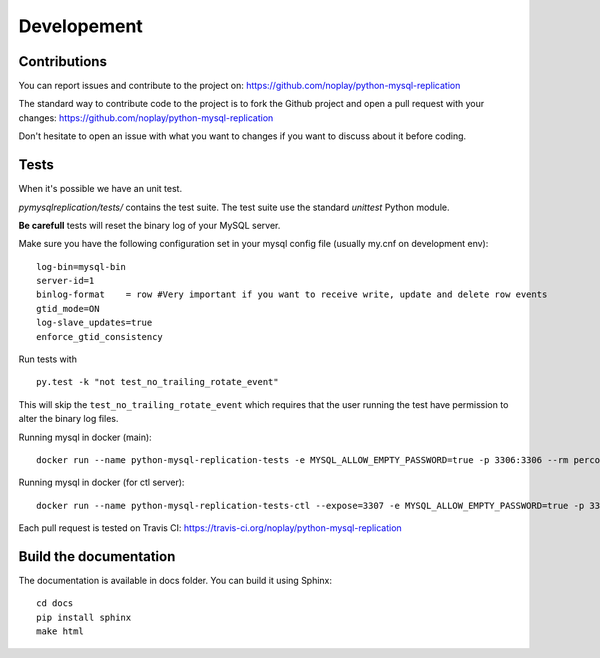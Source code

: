 #############
Developement
#############

Contributions
=============

You can report issues and contribute to the project on: https://github.com/noplay/python-mysql-replication

The standard way to contribute code to the project is to fork the Github
project and open a pull request with your changes:
https://github.com/noplay/python-mysql-replication

Don't hesitate to open an issue with what you want to changes if
you want to discuss about it before coding.


Tests
======

When it's possible we have an unit test.

*pymysqlreplication/tests/* contains the test suite. The test suite
use the standard *unittest* Python module.

**Be carefull** tests will reset the binary log of your MySQL server.

Make sure you have the following configuration set in your mysql config file (usually my.cnf on development env):

::

    log-bin=mysql-bin
    server-id=1
    binlog-format    = row #Very important if you want to receive write, update and delete row events
    gtid_mode=ON
    log-slave_updates=true
    enforce_gtid_consistency


Run tests with

::

    py.test -k "not test_no_trailing_rotate_event"

This will skip the ``test_no_trailing_rotate_event`` which requires that the
user running the test have permission to alter the binary log files.

Running mysql in docker (main):

::

    docker run --name python-mysql-replication-tests -e MYSQL_ALLOW_EMPTY_PASSWORD=true -p 3306:3306 --rm percona:latest --log-bin=mysql-bin.log --server-id 1 --binlog-format=row --gtid_mode=on --enforce-gtid-consistency=on --log_slave_updates

Running mysql in docker (for ctl server):

::
    
    docker run --name python-mysql-replication-tests-ctl --expose=3307 -e MYSQL_ALLOW_EMPTY_PASSWORD=true -p 3307:3307 --rm percona:latest --log-bin=mysql-bin.log --server-id 1 --binlog-format=row --gtid_mode=on --enforce-gtid-consistency=on --log_slave-updates -P 3307


Each pull request is tested on Travis CI:
https://travis-ci.org/noplay/python-mysql-replication

Build the documentation
========================

The documentation is available in docs folder. You can
build it using Sphinx:

::

    cd docs
    pip install sphinx
    make html

